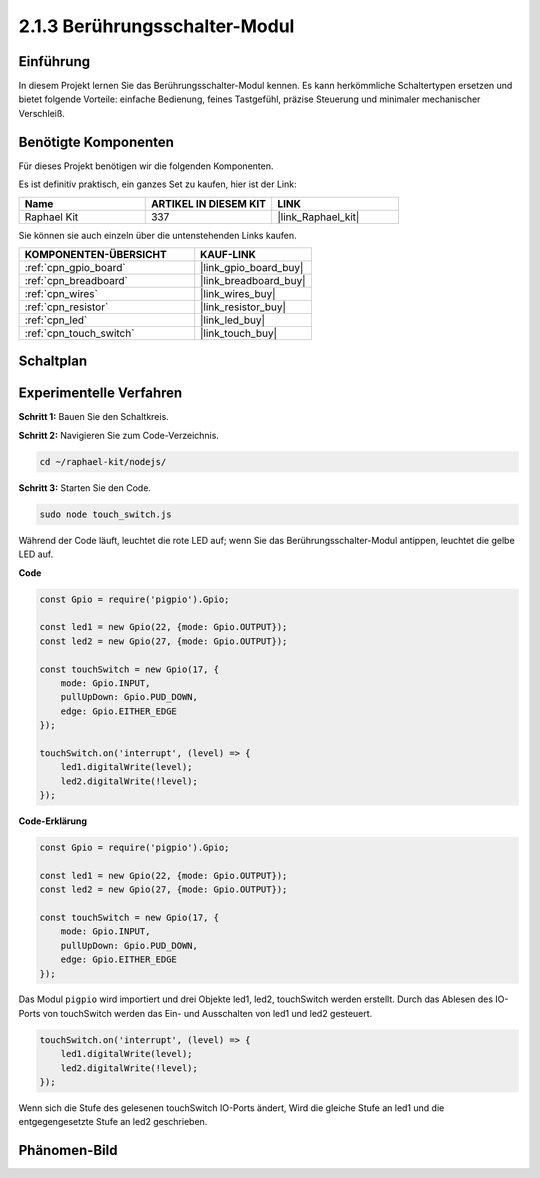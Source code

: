 .. _2.1.3_js:

2.1.3 Berührungsschalter-Modul
=================================

Einführung
-------------------

In diesem Projekt lernen Sie das Berührungsschalter-Modul kennen. Es kann herkömmliche Schaltertypen ersetzen und bietet folgende Vorteile: einfache Bedienung, feines Tastgefühl, präzise Steuerung und minimaler mechanischer Verschleiß.

Benötigte Komponenten
------------------------------

Für dieses Projekt benötigen wir die folgenden Komponenten. 

.. image:: ../img/2.1.3component.png
    :width: 700
    :align: center

Es ist definitiv praktisch, ein ganzes Set zu kaufen, hier ist der Link: 

.. list-table::
    :widths: 20 20 20
    :header-rows: 1

    *   - Name	
        - ARTIKEL IN DIESEM KIT
        - LINK
    *   - Raphael Kit
        - 337
        - |link_Raphael_kit|

Sie können sie auch einzeln über die untenstehenden Links kaufen.

.. list-table::
    :widths: 30 20
    :header-rows: 1

    *   - KOMPONENTEN-ÜBERSICHT
        - KAUF-LINK

    *   - :ref:`cpn_gpio_board`
        - |link_gpio_board_buy|
    *   - :ref:`cpn_breadboard`
        - |link_breadboard_buy|
    *   - :ref:`cpn_wires`
        - |link_wires_buy|
    *   - :ref:`cpn_resistor`
        - |link_resistor_buy|
    *   - :ref:`cpn_led`
        - |link_led_buy|
    *   - :ref:`cpn_touch_switch`
        - |link_touch_buy|

Schaltplan
-----------------

.. image:: ../img/2.1.3circuit.png
    :width: 500
    :align: center

Experimentelle Verfahren
------------------------------

**Schritt 1:** Bauen Sie den Schaltkreis.

.. image:: ../img/2.1.3fritzing.png
    :width: 700
    :align: center

**Schritt 2:** Navigieren Sie zum Code-Verzeichnis.

.. raw:: html

   <run></run>

.. code-block::

    cd ~/raphael-kit/nodejs/

**Schritt 3:** Starten Sie den Code.

.. raw:: html

   <run></run>

.. code-block::

    sudo node touch_switch.js

Während der Code läuft, leuchtet die rote LED auf; wenn Sie das Berührungsschalter-Modul antippen, leuchtet die gelbe LED auf. 

**Code**

.. code-block:: js

    const Gpio = require('pigpio').Gpio; 

    const led1 = new Gpio(22, {mode: Gpio.OUTPUT});
    const led2 = new Gpio(27, {mode: Gpio.OUTPUT});

    const touchSwitch = new Gpio(17, {
        mode: Gpio.INPUT,
        pullUpDown: Gpio.PUD_DOWN,     
        edge: Gpio.EITHER_EDGE        
    });

    touchSwitch.on('interrupt', (level) => {  
        led1.digitalWrite(level);   
        led2.digitalWrite(!level);       
    });   

**Code-Erklärung**

.. code-block:: js

    const Gpio = require('pigpio').Gpio; 

    const led1 = new Gpio(22, {mode: Gpio.OUTPUT});
    const led2 = new Gpio(27, {mode: Gpio.OUTPUT});

    const touchSwitch = new Gpio(17, {
        mode: Gpio.INPUT,
        pullUpDown: Gpio.PUD_DOWN,     
        edge: Gpio.EITHER_EDGE        
    });

Das Modul ``pigpio`` wird importiert und drei Objekte led1, led2, touchSwitch werden erstellt.
Durch das Ablesen des IO-Ports von touchSwitch werden das Ein- und Ausschalten von led1 und led2 gesteuert.

.. code-block:: js

    touchSwitch.on('interrupt', (level) => {  
        led1.digitalWrite(level);   
        led2.digitalWrite(!level);       
    });   

Wenn sich die Stufe des gelesenen touchSwitch IO-Ports ändert,
Wird die gleiche Stufe an led1 und die entgegengesetzte Stufe an led2 geschrieben.

Phänomen-Bild
------------------------

.. image:: ../img/2.1.3touch_switch_module.JPG
    :width: 500
    :align: center
